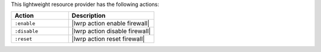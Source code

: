 .. The contents of this file are included in multiple topics.
.. This file should not be changed in a way that hinders its ability to appear in multiple documentation sets.

This lightweight resource provider has the following actions:

.. list-table::
   :widths: 200 300
   :header-rows: 1

   * - Action
     - Description
   * - ``:enable``
     - |lwrp action enable firewall|
   * - ``:disable``
     - |lwrp action disable firewall|
   * - ``:reset``
     - |lwrp action reset firewall|
